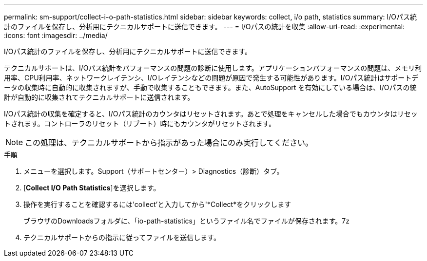 ---
permalink: sm-support/collect-i-o-path-statistics.html 
sidebar: sidebar 
keywords: collect, i/o path, statistics 
summary: I/Oパス統計のファイルを保存し、分析用にテクニカルサポートに送信できます。 
---
= I/Oパスの統計を収集
:allow-uri-read: 
:experimental: 
:icons: font
:imagesdir: ../media/


[role="lead"]
I/Oパス統計のファイルを保存し、分析用にテクニカルサポートに送信できます。

テクニカルサポートは、I/Oパス統計をパフォーマンスの問題の診断に使用します。アプリケーションパフォーマンスの問題は、メモリ利用率、CPU利用率、ネットワークレイテンシ、I/Oレイテンシなどの問題が原因で発生する可能性があります。I/Oパス統計はサポートデータの収集時に自動的に収集されますが、手動で収集することもできます。また、AutoSupport を有効にしている場合は、I/Oパスの統計が自動的に収集されてテクニカルサポートに送信されます。

I/Oパス統計の収集を確定すると、I/Oパス統計のカウンタはリセットされます。あとで処理をキャンセルした場合でもカウンタはリセットされます。コントローラのリセット（リブート）時にもカウンタがリセットされます。

[NOTE]
====
この処理は、テクニカルサポートから指示があった場合にのみ実行してください。

====
.手順
. メニューを選択します。Support（サポートセンター）> Diagnostics（診断）タブ。
. [*Collect I/O Path Statistics*]を選択します。
. 操作を実行することを確認するには'collect'と入力してから'*Collect*をクリックします
+
ブラウザのDownloadsフォルダに、「io-path-statistics」というファイル名でファイルが保存されます。7z

. テクニカルサポートからの指示に従ってファイルを送信します。

